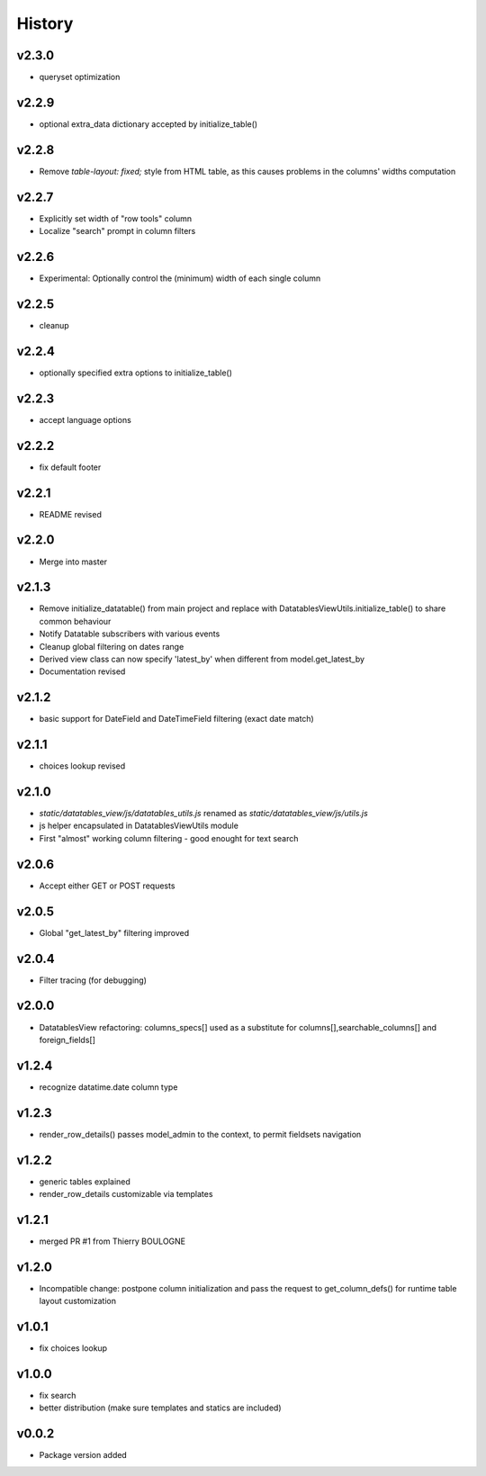 .. :changelog:

History
=======

v2.3.0
------
* queryset optimization

v2.2.9
------
* optional extra_data dictionary accepted by initialize_table()

v2.2.8
------
* Remove `table-layout: fixed;` style from HTML table, as this causes problems in the columns' widths computation

v2.2.7
------
* Explicitly set width of "row tools" column
* Localize "search" prompt in column filters

v2.2.6
------
* Experimental: Optionally control the (minimum) width of each single column

v2.2.5
------
* cleanup

v2.2.4
------
* optionally specified extra options to initialize_table()

v2.2.3
------
* accept language options

v2.2.2
------
* fix default footer

v2.2.1
------
* README revised

v2.2.0
------
* Merge into master

v2.1.3
------
* Remove initialize_datatable() from main project and replace with DatatablesViewUtils.initialize_table() to share common behaviour
* Notify Datatable subscribers with various events
* Cleanup global filtering on dates range
* Derived view class can now specify 'latest_by' when different from model.get_latest_by
* Documentation revised

v2.1.2
------
* basic support for DateField and DateTimeField filtering (exact date match)

v2.1.1
------
* choices lookup revised

v2.1.0
------
* `static/datatables_view/js/datatables_utils.js` renamed as `static/datatables_view/js/utils.js`
* js helper encapsulated in DatatablesViewUtils module
* First "almost" working column filtering - good enought for text search

v2.0.6
------
* Accept either GET or POST requests

v2.0.5
------
* Global "get_latest_by" filtering improved

v2.0.4
------
* Filter tracing (for debugging)

v2.0.0
------
* DatatablesView refactoring: columns_specs[] used as a substitute for columns[],searchable_columns[] and foreign_fields[]

v1.2.4
------
* recognize datatime.date column type

v1.2.3
------
* render_row_details() passes model_admin to the context, to permit fieldsets navigation

v1.2.2
------
* generic tables explained
* render_row_details customizable via templates

v1.2.1
------
* merged PR #1 from Thierry BOULOGNE

v1.2.0
------
* Incompatible change: postpone column initialization and pass the request to get_column_defs() for runtime table layout customization

v1.0.1
------
* fix choices lookup

v1.0.0
------
* fix search
* better distribution (make sure templates and statics are included)

v0.0.2
------
* Package version added
